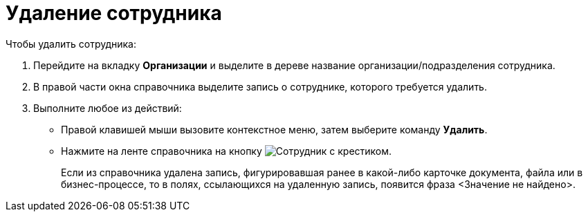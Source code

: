 = Удаление сотрудника

.Чтобы удалить сотрудника:
. Перейдите на вкладку *Организации* и выделите в дереве название организации/подразделения сотрудника.
. В правой части окна справочника выделите запись о сотруднике, которого требуется удалить.
. Выполните любое из действий:
+
* Правой клавишей мыши вызовите контекстное меню, затем выберите команду *Удалить*.
* Нажмите на ленте справочника на кнопку image:buttons/delete-employee.png[Сотрудник с крестиком].
+
Если из справочника удалена запись, фигурировавшая ранее в какой-либо карточке документа, файла или в бизнес-процессе, то в полях, ссылающихся на удаленную запись, появится фраза <Значение не найдено>.
